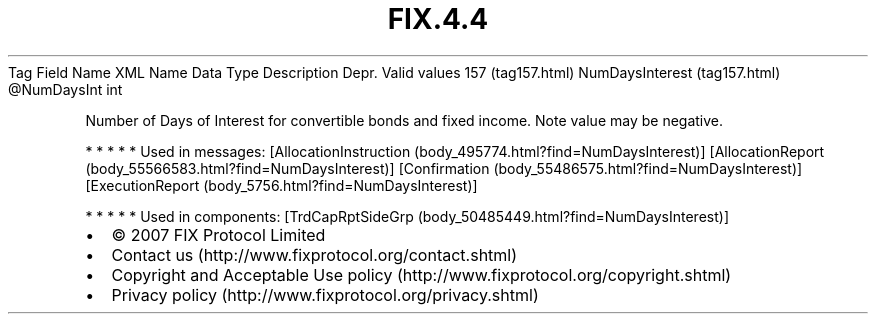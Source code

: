 .TH FIX.4.4 "" "" "Tag #157"
Tag
Field Name
XML Name
Data Type
Description
Depr.
Valid values
157 (tag157.html)
NumDaysInterest (tag157.html)
\@NumDaysInt
int
.PP
Number of Days of Interest for convertible bonds and fixed income.
Note value may be negative.
.PP
   *   *   *   *   *
Used in messages:
[AllocationInstruction (body_495774.html?find=NumDaysInterest)]
[AllocationReport (body_55566583.html?find=NumDaysInterest)]
[Confirmation (body_55486575.html?find=NumDaysInterest)]
[ExecutionReport (body_5756.html?find=NumDaysInterest)]
.PP
   *   *   *   *   *
Used in components:
[TrdCapRptSideGrp (body_50485449.html?find=NumDaysInterest)]

.PD 0
.P
.PD

.PP
.PP
.IP \[bu] 2
© 2007 FIX Protocol Limited
.IP \[bu] 2
Contact us (http://www.fixprotocol.org/contact.shtml)
.IP \[bu] 2
Copyright and Acceptable Use policy (http://www.fixprotocol.org/copyright.shtml)
.IP \[bu] 2
Privacy policy (http://www.fixprotocol.org/privacy.shtml)
